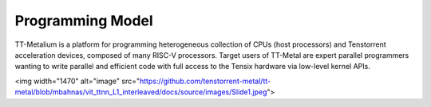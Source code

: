 Programming Model
===================

TT-Metalium is a platform for programming heterogeneous collection of CPUs (host processors) and Tenstorrent acceleration devices,
composed of many RISC-V processors. Target users of TT-Metal are expert parallel programmers wanting
to write parallel and efficient code with full access to the Tensix hardware via low-level kernel APIs.

<img width="1470" alt="image" src="https://github.com/tenstorrent-metal/tt-metal/blob/mbahnas/vit_ttnn_L1_interleaved/docs/source/images/Slide1.jpeg">

